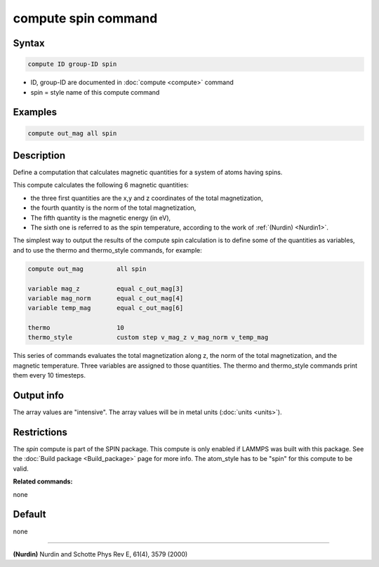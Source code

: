 .. index:: compute spin

compute spin command
====================

Syntax
""""""

.. code-block:: LAMMPS

   compute ID group-ID spin

* ID, group-ID are documented in :doc:`compute <compute>` command
* spin = style name of this compute command

Examples
""""""""

.. code-block:: LAMMPS

   compute out_mag all spin

Description
"""""""""""

Define a computation that calculates magnetic quantities for a system
of atoms having spins.

This compute calculates the following 6 magnetic quantities:

* the three first quantities are the x,y and z coordinates of the total
  magnetization,
* the fourth quantity is the norm of the total magnetization,
* The fifth quantity is the magnetic energy (in eV),
* The sixth one is referred to as the spin temperature, according
  to the work of :ref:`(Nurdin) <Nurdin1>`.

The simplest way to output the results of the compute spin calculation
is to define some of the quantities as variables, and to use the thermo and
thermo_style commands, for example:

.. code-block:: LAMMPS

   compute out_mag         all spin

   variable mag_z          equal c_out_mag[3]
   variable mag_norm       equal c_out_mag[4]
   variable temp_mag       equal c_out_mag[6]

   thermo                  10
   thermo_style            custom step v_mag_z v_mag_norm v_temp_mag

This series of commands evaluates the total magnetization along z, the norm of
the total magnetization, and the magnetic temperature. Three variables are
assigned to those quantities. The thermo and thermo_style commands print them
every 10 timesteps.

Output info
"""""""""""

The array values are "intensive".  The array values will be in
metal units (:doc:`units <units>`).

Restrictions
""""""""""""

The *spin* compute is part of the SPIN package.  This compute is only
enabled if LAMMPS was built with this package.  See the :doc:`Build package <Build_package>` page for more info.  The atom_style
has to be "spin" for this compute to be valid.

**Related commands:**

none

Default
"""""""


none

----------

.. _Nurdin1:

**(Nurdin)** Nurdin and Schotte Phys Rev E, 61(4), 3579 (2000)
